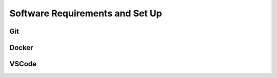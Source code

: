 Software Requirements and Set Up
================================


Git 
---

Docker
------

VSCode
------